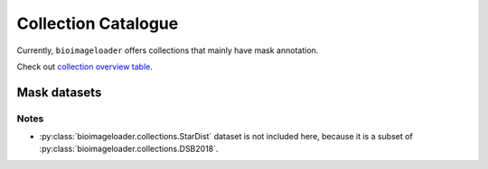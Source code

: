 Collection Catalogue
====================
Currently, ``bioimageloader`` offers collections that mainly have mask annotation.

Check out `collection overview table <../_static/table_maskdataset.html>`_.

.. raw:: html
   :file: ../_static/hist_all_collections_div.html


Mask datasets
-------------

.. raw:: html
   :file: ../_static/hist_mask_collections_div.html


Notes
^^^^^
- :py:class:`bioimageloader.collections.StarDist` dataset is not included here, because
  it is a subset of :py:class:`bioimageloader.collections.DSB2018`.
